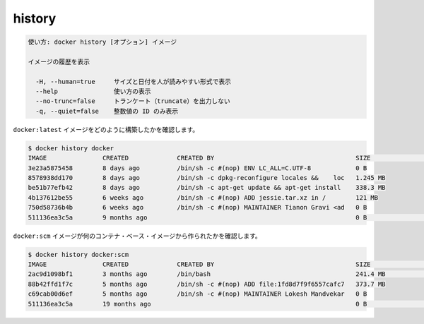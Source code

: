 .. -*- coding: utf-8 -*-
.. URL: https://docs.docker.com/engine/reference/commandline/history/
.. SOURCE: https://github.com/docker/docker/blob/master/docs/reference/commandline/history.md
   doc version: 1.11
      https://github.com/docker/docker/commits/master/docs/reference/commandline/history.md
.. check date: 2016/04/26
.. Commits on Dec 24, 2015 e6115a6c1c02768898b0a47e550e6c67b433c436
.. -------------------------------------------------------------------

.. history

=======================================
history
=======================================

.. code-block:: bash

   使い方: docker history [オプション] イメージ
   
   イメージの履歴を表示
   
     -H, --human=true     サイズと日付を人が読みやすい形式で表示
     --help               使い方の表示
     --no-trunc=false     トランケート（truncate）を出力しない
     -q, --quiet=false    整数値の ID のみ表示

.. To see how the docker:latest image was built:

``docker:latest`` イメージをどのように構築したかを確認します。

.. code-block:: bash

   $ docker history docker
   IMAGE               CREATED             CREATED BY                                      SIZE                COMMENT
   3e23a5875458        8 days ago          /bin/sh -c #(nop) ENV LC_ALL=C.UTF-8            0 B
   8578938dd170        8 days ago          /bin/sh -c dpkg-reconfigure locales &&    loc   1.245 MB
   be51b77efb42        8 days ago          /bin/sh -c apt-get update && apt-get install    338.3 MB
   4b137612be55        6 weeks ago         /bin/sh -c #(nop) ADD jessie.tar.xz in /        121 MB
   750d58736b4b        6 weeks ago         /bin/sh -c #(nop) MAINTAINER Tianon Gravi <ad   0 B
   511136ea3c5a        9 months ago                                                        0 B                 Imported from -

.. To see how the docker:apache image was added to a container’s base image:

``docker:scm`` イメージが何のコンテナ・ベース・イメージから作られたかを確認します。

.. code-block:: bash

   $ docker history docker:scm
   IMAGE               CREATED             CREATED BY                                      SIZE                COMMENT
   2ac9d1098bf1        3 months ago        /bin/bash                                       241.4 MB            Added Apache to Fedora base image
   88b42ffd1f7c        5 months ago        /bin/sh -c #(nop) ADD file:1fd8d7f9f6557cafc7   373.7 MB
   c69cab00d6ef        5 months ago        /bin/sh -c #(nop) MAINTAINER Lokesh Mandvekar   0 B
   511136ea3c5a        19 months ago                                                       0 B                 Imported from -

.. seealso:: 

   history
      https://docs.docker.com/engine/reference/commandline/history/


